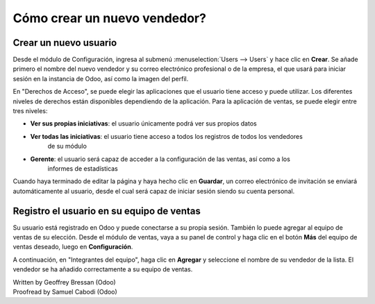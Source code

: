 =============================
Cómo crear un nuevo vendedor?
=============================

Crear un nuevo usuario
======================

Desde el módulo de Configuración, ingresa al submenú :menuselection:`Users --> Users`
y hace clic en **Crear**. Se añade primero el nombre del nuevo vendedor y su correo
electrónico profesional o de la empresa, el que usará para iniciar sesión en la instancia
de Odoo, así como la imagen del perfil. 

.. image:: ./media/create01.png
	:align: center

En "Derechos de Acceso", se puede elegir las aplicaciones que el usuario tiene acceso y puede
utilizar. Los diferentes niveles de derechos están disponibles dependiendo de la aplicación. Para la aplicación de ventas, se puede elegir entre tres niveles:

- **Ver sus propias iniciativas**: el usuario únicamente podrá ver sus propios datos

- **Ver todas las iniciativas**: el usuario tiene acceso a todos los registros de todos los vendedores
	de su módulo

- **Gerente**: el usuario será capaz de acceder a la configuración de las ventas, así como a los
	informes de estadísticas

Cuando haya terminado de editar la página y haya hecho clic en **Guardar**, un correo electrónico de invitación se enviará automáticamente al usuario, desde el cual será capaz de iniciar sesión siendo
su cuenta personal.

.. image:: ./media/create02.png
	:align: center

Registro el usuario en su equipo de ventas
==========================================

Su usuario está registrado en Odoo y puede conectarse a su propia sesión. También lo puede
agregar al equipo de ventas de su elección. Desde el módulo de ventas, vaya a su panel de
control y haga clic en el botón **Más** del equipo de ventas deseado, luego en **Configuración**.

.. image:: ./media/create03.jpg
	:align: center


.. Nota::

	Si primero necesita crear un nuevo equipo de ventas, consulte la página :doc:`../setup/create_team`

A continuación, en "Integrantes del equipo", haga clic en **Agregar** y seleccione el nombre de su
vendedor de la lista. El vendedor se ha añadido correctamente a su equipo de ventas.

.. image:: ./media/create04.png
	:align: center

.. Consejo::

	También se puede agregar un nuevo vendedor sobre la marcha del equipo de ventas, incluso antes de que se haya registrado como usuario Odoo.
	Desde la captura de pantalla anterior, haga clic en "Crear" para añadir a su vendedor y escriba su nombre y correo electrónico.
	Después de guardar, el vendedor recibirá una invitación que contiene un enlace a establecer su contraseña.
	A continuación, será capaz de definir sus derechos de acceso bajo el :menuselection:`Settings --> Users` menú.

.. seealso::

	*  :doc:`../../overview/started/setup`

	*  :doc:`../setup/create_team`

.. rst-class:: text-muted

| Written by Geoffrey Bressan (Odoo)
| Proofread by Samuel Cabodi (Odoo)
